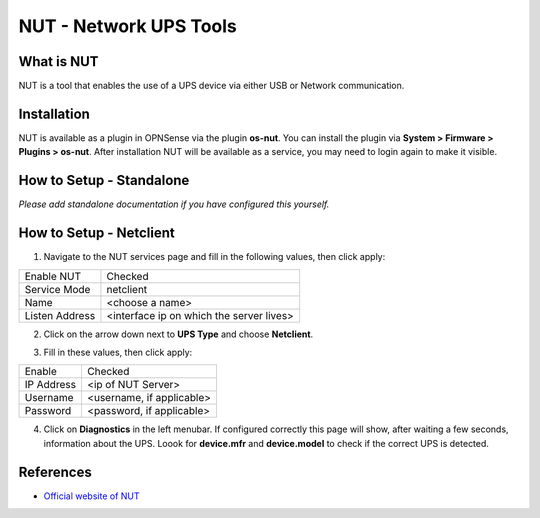 ==========================
NUT - Network UPS Tools
==========================

--------------------------
What is NUT
--------------------------

NUT is a tool that enables the use of a UPS device via either USB or Network communication. 

--------------------------
Installation
--------------------------
NUT is available as a plugin in OPNSense via the plugin **os-nut**. You can install the plugin via **System > Firmware > Plugins > os-nut**. After installation NUT will be available as a service, you may need to login again to make it visible.

--------------------------
How to Setup - Standalone
--------------------------

*Please add standalone documentation if you have configured this yourself.*

--------------------------
How to Setup - Netclient
--------------------------
1. Navigate to the NUT services page and fill in the following values, then click apply:

==================== ============================================
Enable NUT            Checked
Service Mode          netclient
Name                  <choose a name>
Listen Address        <interface ip on which the server lives>
==================== ============================================

2. Click on the arrow down next to **UPS Type** and choose **Netclient**.

.. image:: images/nut_netclient_dropdown.png

3. Fill in these values, then click apply:

==================== ============================================
Enable                Checked
IP Address            <ip of NUT Server>
Username              <username, if applicable>
Password              <password, if applicable>
==================== ============================================

4. Click on **Diagnostics** in the left menubar. If configured correctly this page will show, after waiting a few seconds, information about the UPS. Loook for **device.mfr** and **device.model** to check if the correct UPS is detected. 


--------------------------
References
--------------------------
-  `Official website of NUT <https://networkupstools.org/>`__
